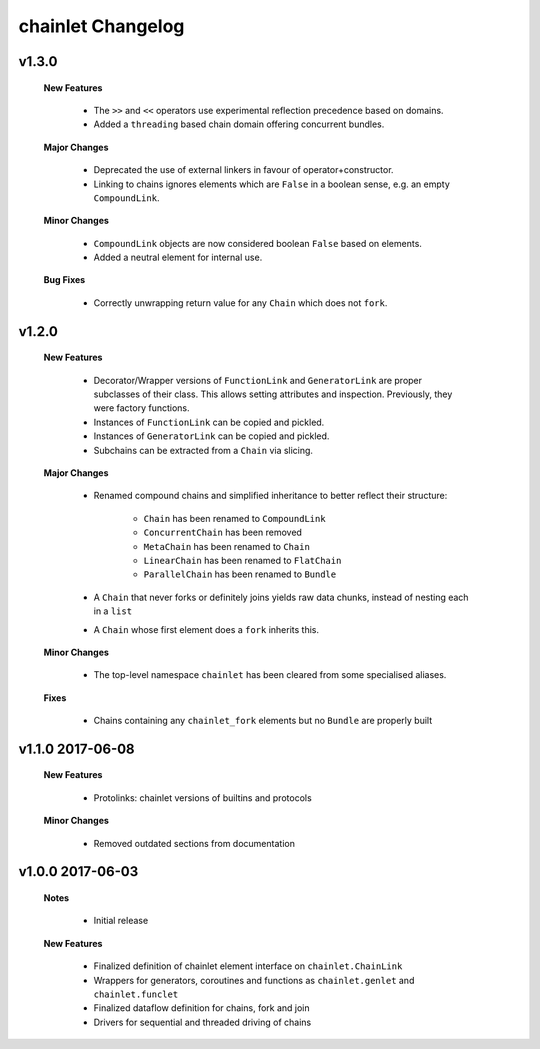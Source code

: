 ++++++++++++++++++
chainlet Changelog
++++++++++++++++++

v1.3.0
------

    **New Features**

        * The ``>>`` and ``<<`` operators use experimental reflection precedence based on domains.

        * Added a ``threading`` based chain domain offering concurrent bundles.

    **Major Changes**

        * Deprecated the use of external linkers in favour of operator+constructor.

        * Linking to chains ignores elements which are ``False`` in a boolean sense, e.g. an empty ``CompoundLink``.

    **Minor Changes**

        * ``CompoundLink`` objects are now considered boolean ``False`` based on elements.

        * Added a neutral element for internal use.

    **Bug Fixes**

        * Correctly unwrapping return value for any ``Chain`` which does not ``fork``.

v1.2.0
------

    **New Features**

        * Decorator/Wrapper versions of ``FunctionLink`` and ``GeneratorLink`` are proper subclasses of their class.
          This allows setting attributes and inspection.
          Previously, they were factory functions.

        * Instances of ``FunctionLink`` can be copied and pickled.

        * Instances of ``GeneratorLink`` can be copied and pickled.

        * Subchains can be extracted from a ``Chain`` via slicing.

    **Major Changes**

        * Renamed compound chains and simplified inheritance to better reflect their structure:

            * ``Chain`` has been renamed to ``CompoundLink``

            * ``ConcurrentChain`` has been removed

            * ``MetaChain`` has been renamed to ``Chain``

            * ``LinearChain`` has been renamed to ``FlatChain``

            * ``ParallelChain`` has been renamed to ``Bundle``

        * A ``Chain`` that never forks or definitely joins yields raw data chunks, instead of nesting each in a ``list``

        * A ``Chain`` whose first element does a ``fork`` inherits this.

    **Minor Changes**

        * The top-level namespace ``chainlet`` has been cleared from some specialised aliases.

    **Fixes**

        * Chains containing any ``chainlet_fork`` elements but no ``Bundle`` are properly built

v1.1.0 2017-06-08
-----------------

    **New Features**

        * Protolinks: chainlet versions of builtins and protocols

    **Minor Changes**

        * Removed outdated sections from documentation

v1.0.0 2017-06-03
-----------------

    **Notes**

        * Initial release

    **New Features**

        * Finalized definition of chainlet element interface on ``chainlet.ChainLink``

        * Wrappers for generators, coroutines and functions as ``chainlet.genlet`` and ``chainlet.funclet``

        * Finalized dataflow definition for chains, fork and join

        * Drivers for sequential and threaded driving of chains
